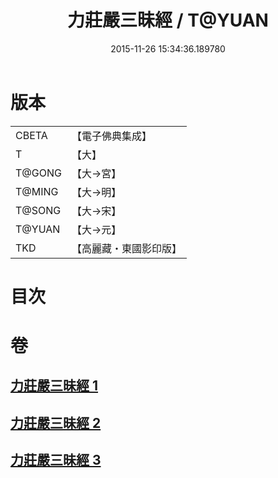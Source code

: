#+TITLE: 力莊嚴三昧經 / T@YUAN
#+DATE: 2015-11-26 15:34:36.189780
* 版本
 |     CBETA|【電子佛典集成】|
 |         T|【大】     |
 |    T@GONG|【大→宮】   |
 |    T@MING|【大→明】   |
 |    T@SONG|【大→宋】   |
 |    T@YUAN|【大→元】   |
 |       TKD|【高麗藏・東國影印版】|

* 目次
* 卷
** [[file:KR6i0284_001.txt][力莊嚴三昧經 1]]
** [[file:KR6i0284_002.txt][力莊嚴三昧經 2]]
** [[file:KR6i0284_003.txt][力莊嚴三昧經 3]]
